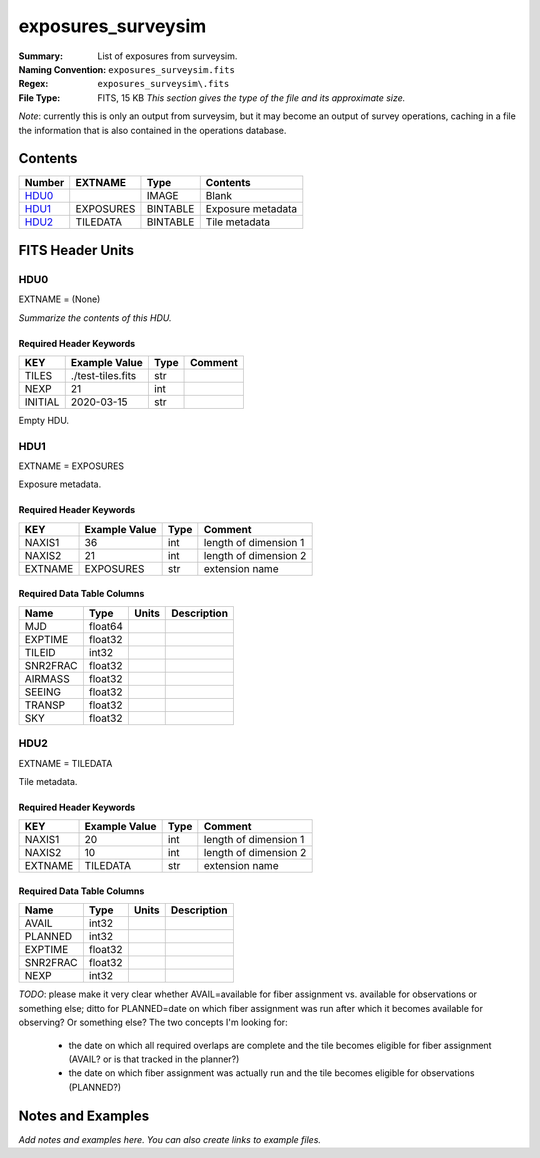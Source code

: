 ===================
exposures_surveysim
===================

:Summary: List of exposures from surveysim.
:Naming Convention: ``exposures_surveysim.fits``
:Regex: ``exposures_surveysim\.fits``
:File Type: FITS, 15 KB  *This section gives the type of the file
    and its approximate size.*

*Note*: currently this is only an output from surveysim, but it may become an
output of survey operations, caching in a file the information that is also
contained in the operations database.

Contents
========

====== ========= ======== ===================
Number EXTNAME   Type     Contents
====== ========= ======== ===================
HDU0_            IMAGE    Blank
HDU1_  EXPOSURES BINTABLE Exposure metadata
HDU2_  TILEDATA  BINTABLE Tile metadata
====== ========= ======== ===================


FITS Header Units
=================

HDU0
----

EXTNAME = (None)

*Summarize the contents of this HDU.*

Required Header Keywords
~~~~~~~~~~~~~~~~~~~~~~~~

======= ================= ==== =======
KEY     Example Value     Type Comment
======= ================= ==== =======
TILES   ./test-tiles.fits str
NEXP    21                int
INITIAL 2020-03-15        str
======= ================= ==== =======

Empty HDU.

HDU1
----

EXTNAME = EXPOSURES

Exposure metadata.

Required Header Keywords
~~~~~~~~~~~~~~~~~~~~~~~~

======= ============= ==== =====================
KEY     Example Value Type Comment
======= ============= ==== =====================
NAXIS1  36            int  length of dimension 1
NAXIS2  21            int  length of dimension 2
EXTNAME EXPOSURES     str  extension name
======= ============= ==== =====================

Required Data Table Columns
~~~~~~~~~~~~~~~~~~~~~~~~~~~

======== ======= ===== ===========
Name     Type    Units Description
======== ======= ===== ===========
MJD      float64
EXPTIME  float32
TILEID   int32
SNR2FRAC float32
AIRMASS  float32
SEEING   float32
TRANSP   float32
SKY      float32
======== ======= ===== ===========

HDU2
----

EXTNAME = TILEDATA

Tile metadata.

Required Header Keywords
~~~~~~~~~~~~~~~~~~~~~~~~

======= ============= ==== =====================
KEY     Example Value Type Comment
======= ============= ==== =====================
NAXIS1  20            int  length of dimension 1
NAXIS2  10            int  length of dimension 2
EXTNAME TILEDATA      str  extension name
======= ============= ==== =====================

Required Data Table Columns
~~~~~~~~~~~~~~~~~~~~~~~~~~~

======== ======= ===== ===========
Name     Type    Units Description
======== ======= ===== ===========
AVAIL    int32
PLANNED  int32
EXPTIME  float32
SNR2FRAC float32
NEXP     int32
======== ======= ===== ===========

*TODO*: please make it very clear whether AVAIL=available for fiber assignment
vs. available for observations or something else;
ditto for PLANNED=date on which fiber assignment was run after which it becomes
available for observing?  Or something else?  The two concepts I'm looking for:

  * the date on which all required overlaps are complete and the tile becomes
    eligible for fiber assignment (AVAIL? or is that tracked in the planner?)
  * the date on which fiber assignment was actually run and the tile becomes
    eligible for observations (PLANNED?)

Notes and Examples
==================

*Add notes and examples here.  You can also create links to example files.*
